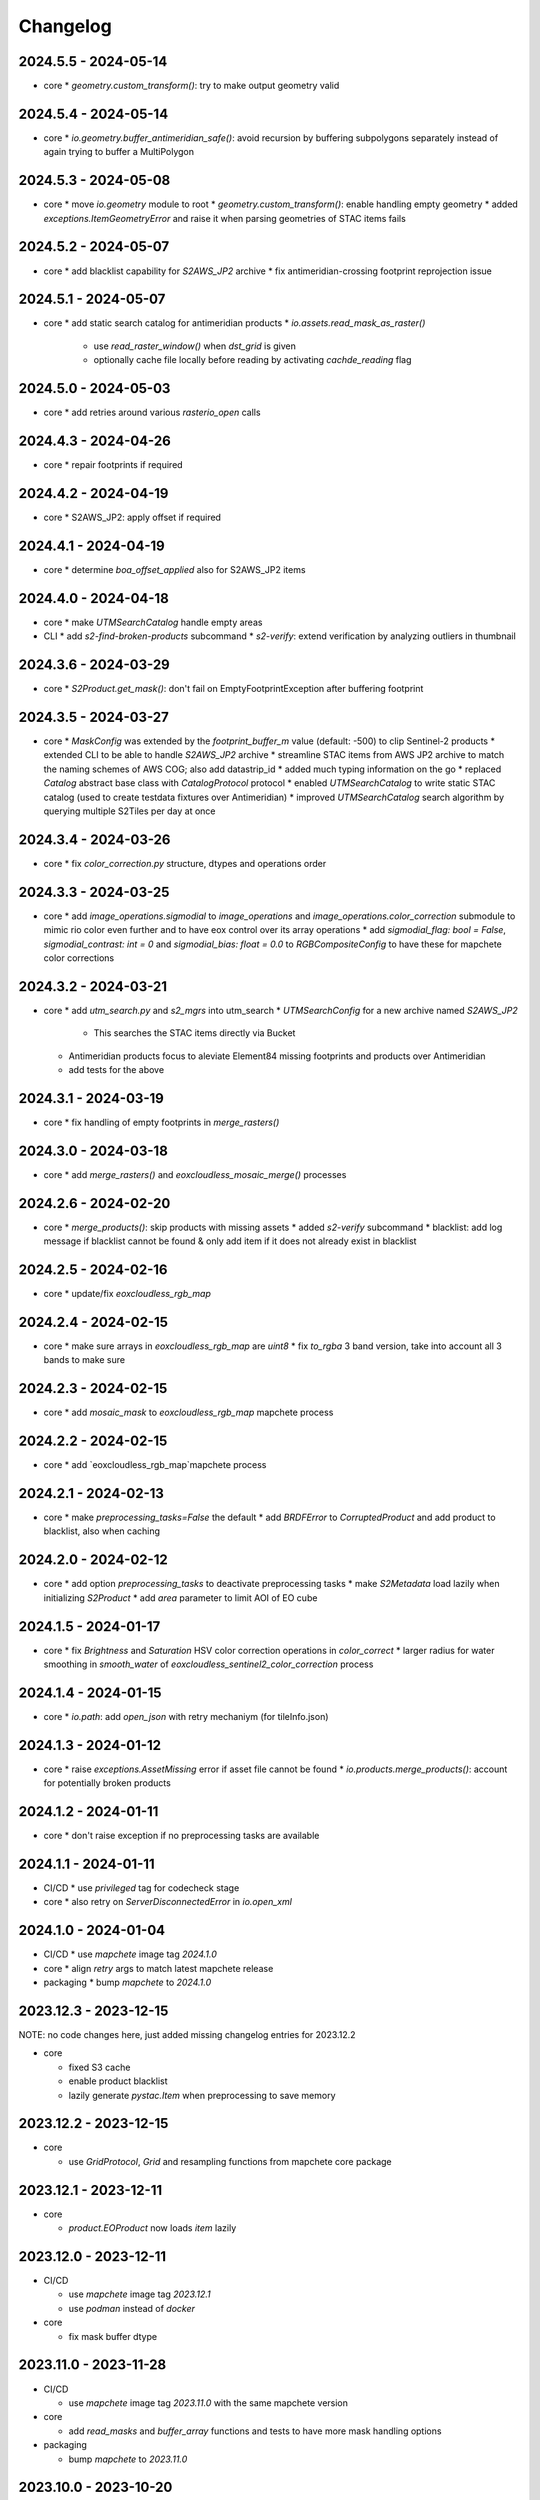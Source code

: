 #########
Changelog
#########


2024.5.5 - 2024-05-14
---------------------

* core
  * `geometry.custom_transform()`: try to make output geometry valid


2024.5.4 - 2024-05-14
---------------------

* core
  * `io.geometry.buffer_antimeridian_safe()`: avoid recursion by buffering subpolygons separately instead of again trying to buffer a MultiPolygon


2024.5.3 - 2024-05-08
---------------------

* core
  * move `io.geometry` module to root
  * `geometry.custom_transform()`: enable handling empty geometry
  * added `exceptions.ItemGeometryError` and raise it when parsing geometries of STAC items fails


2024.5.2 - 2024-05-07
---------------------

* core
  * add blacklist capability for `S2AWS_JP2` archive
  * fix antimeridian-crossing footprint reprojection issue


2024.5.1 - 2024-05-07
---------------------

* core
  * add static search catalog for antimeridian products
  * `io.assets.read_mask_as_raster()`
    * use `read_raster_window()` when `dst_grid` is given
    * optionally cache file locally before reading by activating `cachde_reading` flag


2024.5.0 - 2024-05-03
---------------------

* core
  * add retries around various `rasterio_open` calls


2024.4.3 - 2024-04-26
---------------------

* core
  * repair footprints if required


2024.4.2 - 2024-04-19
---------------------

* core
  * S2AWS_JP2: apply offset if required


2024.4.1 - 2024-04-19
---------------------

* core
  * determine `boa_offset_applied` also for S2AWS_JP2 items


2024.4.0 - 2024-04-18
---------------------

* core
  * make `UTMSearchCatalog` handle empty areas

* CLI
  * add `s2-find-broken-products` subcommand
  * `s2-verify`: extend verification by analyzing outliers in thumbnail


2024.3.6 - 2024-03-29
---------------------

* core
  * `S2Product.get_mask()`: don't fail on EmptyFootprintException after buffering footprint


2024.3.5 - 2024-03-27
---------------------

* core
  * `MaskConfig` was extended by the `footprint_buffer_m` value (default: -500) to clip Sentinel-2 products
  * extended CLI to be able to handle `S2AWS_JP2` archive
  * streamline STAC items from AWS JP2 archive to match the naming schemes of AWS COG; also add datastrip_id
  * added much typing information on the go
  * replaced `Catalog` abstract base class with `CatalogProtocol` protocol
  * enabled `UTMSearchCatalog` to write static STAC catalog (used to create testdata fixtures over Antimeridian)
  * improved `UTMSearchCatalog` search algorithm by querying multiple S2Tiles per day at once


2024.3.4 - 2024-03-26
---------------------

* core
  * fix `color_correction.py` structure, dtypes and operations order


2024.3.3 - 2024-03-25
---------------------

* core
  * add `image_operations.sigmodial` to `image_operations` and `image_operations.color_correction` submodule to mimic rio color even further and to have eox control over its array operations
  * add `sigmodial_flag: bool = False`, `sigmodial_contrast: int = 0` and `sigmodial_bias: float = 0.0` to `RGBCompositeConfig` to have these for mapchete color corrections  


2024.3.2 - 2024-03-21
---------------------

* core
  * add `utm_search.py` and `s2_mgrs` into utm_search
  * `UTMSearchConfig` for a new archive named `S2AWS_JP2`
    * This searches the STAC items directly via Bucket
  * Antimeridian products focus to aleviate Element84 missing footprints and products over Antimeridian
  * add tests for the above


2024.3.1 - 2024-03-19
---------------------

* core
  * fix handling of empty footprints in `merge_rasters()`


2024.3.0 - 2024-03-18
---------------------

* core
  * add `merge_rasters()` and `eoxcloudless_mosaic_merge()` processes


2024.2.6 - 2024-02-20
---------------------

* core
  * `merge_products()`: skip products with missing assets
  * added `s2-verify` subcommand
  * blacklist: add log message if blacklist cannot be found & only add item if it does not already exist in blacklist


2024.2.5 - 2024-02-16
---------------------

* core
  * update/fix `eoxcloudless_rgb_map`


2024.2.4 - 2024-02-15
---------------------

* core
  * make sure arrays in `eoxcloudless_rgb_map` are `uint8`
  * fix `to_rgba` 3 band version, take into account all 3 bands to make sure

2024.2.3 - 2024-02-15
---------------------

* core
  * add `mosaic_mask` to `eoxcloudless_rgb_map` mapchete process

2024.2.2 - 2024-02-15
---------------------

* core
  * add `eoxcloudless_rgb_map`mapchete process


2024.2.1 - 2024-02-13
---------------------

* core
  * make `preprocessing_tasks=False` the default
  * add `BRDFError` to `CorruptedProduct` and add product to blacklist, also when caching


2024.2.0 - 2024-02-12
---------------------

* core
  * add option `preprocessing_tasks` to deactivate preprocessing tasks
  * make `S2Metadata` load lazily when initializing `S2Product`
  * add `area` parameter to limit AOI of EO cube


2024.1.5 - 2024-01-17
---------------------

* core
  * fix `Brightness` and `Saturation` HSV color correction operations in `color_correct`
  * larger radius for water smoothing in `smooth_water` of `eoxcloudless_sentinel2_color_correction` process


2024.1.4 - 2024-01-15
---------------------

* core
  * `io.path`: add `open_json` with retry mechaniym (for tileInfo.json)


2024.1.3 - 2024-01-12
---------------------

* core
  * raise `exceptions.AssetMissing` error if asset file cannot be found
  * `io.products.merge_products()`: account for potentially broken products


2024.1.2 - 2024-01-11
---------------------

* core
  * don't raise exception if no preprocessing tasks are available


2024.1.1 - 2024-01-11
---------------------
* CI/CD
  * use `privileged` tag for codecheck stage

* core
  * also retry on `ServerDisconnectedError` in `io.open_xml`


2024.1.0 - 2024-01-04
---------------------
* CI/CD
  * use `mapchete` image tag `2024.1.0`

* core
  * align `retry` args to match latest mapchete release

* packaging
  * bump `mapchete` to `2024.1.0`  


2023.12.3 - 2023-12-15
----------------------

NOTE: no code changes here, just added missing changelog entries for 2023.12.2

* core

  * fixed S3 cache
  * enable product blacklist
  * lazily generate `pystac.Item` when preprocessing to save memory


2023.12.2 - 2023-12-15
----------------------

* core

  * use `GridProtocol`, `Grid` and resampling functions from mapchete core package


2023.12.1 - 2023-12-11
----------------------

* core

  * `product.EOProduct` now loads `item` lazily


2023.12.0 - 2023-12-11
----------------------

* CI/CD

  * use `mapchete` image tag `2023.12.1`
  * use `podman` instead of `docker`

* core

  * fix mask buffer dtype


2023.11.0 - 2023-11-28
----------------------

* CI/CD

  * use `mapchete` image tag `2023.11.0` with the same mapchete version

* core

  * add `read_masks` and `buffer_array` functions and tests to have more mask handling options

* packaging

  * bump `mapchete` to `2023.11.0`


2023.10.0 - 2023-10-20
----------------------

first release!

* basic functionality

  *  Sentinel-2 processing
  *  Generic EO product processing
  *  BRDF correction for Sentinel-2
  *  using STAC to read and store archives
  *  internally using xarrays where applickable
  *  more modular code
  *  fully typed
  *  optimized test suite (i.e. most tests use cached testdata)
  *  using pydantic to pass on settings
